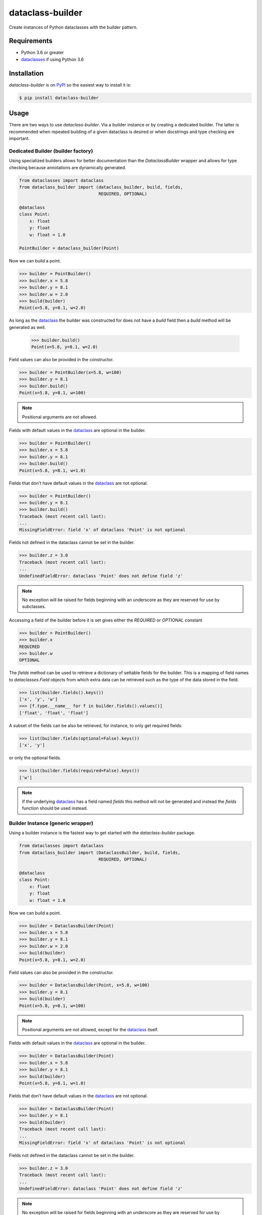 dataclass-builder
=================

Create instances of Python dataclasses with the builder pattern.

|build-status|
|coverage-status|

|version|
|supported-versions|
|wheel|
|status|



Requirements
------------

* Python 3.6 or greater
* dataclasses_ if using Python 3.6



Installation
------------

`dataclass-builder` is on PyPI_ so the easiest way to install it is:

.. code-block:: text

    $ pip install dataclass-builder



Usage
-----

There are two ways to use `dataclass-builder`.  Via a builder instance or by
creating a dedicated builder.  The latter is recommended when repeated building
of a given dataclass is desired or when docstrings and type checking are
important.


Dedicated Builder (builder factory)
^^^^^^^^^^^^^^^^^^^^^^^^^^^^^^^^^^^

Using specialized builders allows for better documentation than the
`DataclassBuilder` wrapper and allows for type checking because annotations are
dynamically generated.

.. code-block:: python

    from dataclasses import dataclass
    from dataclass_builder import (dataclass_builder, build, fields,
                                   REQUIRED, OPTIONAL)

    @dataclass
    class Point:
        x: float
        y: float
        w: float = 1.0

    PointBuilder = dataclass_builder(Point)

Now we can build a point.

.. code-block:: python

    >>> builder = PointBuilder()
    >>> builder.x = 5.8
    >>> builder.y = 8.1
    >>> builder.w = 2.0
    >>> build(builder)
    Point(x=5.8, y=8.1, w=2.0)

As long as the dataclass_ the builder was constructed for does not have a
`build` field then a `build` method will be generated as well.

    >>> builder.build()
    Point(x=5.8, y=8.1, w=2.0)

Field values can also be provided in the constructor.

.. code-block:: python

    >>> builder = PointBuilder(x=5.8, w=100)
    >>> builder.y = 8.1
    >>> builder.build()
    Point(x=5.8, y=8.1, w=100)

.. note::

    Positional arguments are not allowed.

Fields with default values in the dataclass_ are optional in the builder.

.. code-block:: python

    >>> builder = PointBuilder()
    >>> builder.x = 5.8
    >>> builder.y = 8.1
    >>> builder.build()
    Point(x=5.8, y=8.1, w=1.0)

Fields that don't have default values in the dataclass_ are not optional.

.. code-block:: python

    >>> builder = PointBuilder()
    >>> builder.y = 8.1
    >>> builder.build()
    Traceback (most recent call last):
    ...
    MissingFieldError: field 'x' of dataclass 'Point' is not optional

Fields not defined in the dataclass cannot be set in the builder.

.. code-block:: python

    >>> builder.z = 3.0
    Traceback (most recent call last):
    ...
    UndefinedFieldError: dataclass 'Point' does not define field 'z'

.. note::

    No exception will be raised for fields beginning with an underscore as they
    are reserved for use by subclasses.

Accessing a field of the builder before it is set gives either the `REQUIRED`
or `OPTIONAL` constant

.. code-block:: python

    >>> builder = PointBuilder()
    >>> builder.x
    REQUIRED
    >>> builder.w
    OPTIONAL

The `fields` method can be used to retrieve a dictionary of settable fields for
the builder.  This is a mapping of field names to `dataclasses.Field` objects
from which extra data can be retrieved such as the type of the data stored in
the field.

.. code-block:: python

    >>> list(builder.fields().keys())
    ['x', 'y', 'w']
    >>> [f.type.__name__ for f in builder.fields().values()]
    ['float', 'float', 'float']

A subset of the fields can be also be retrieved, for instance, to only get
required fields:

.. code-block:: python

    >>> list(builder.fields(optional=False).keys())
    ['x', 'y']

or only the optional fields.

.. code-block:: python

    >>> list(builder.fields(required=False).keys())
    ['w']

.. note::

    If the underlying dataclass_ has a field named `fields` this method will
    not be generated and instead the `fields` function should be used instead.


Builder Instance (generic wrapper)
^^^^^^^^^^^^^^^^^^^^^^^^^^^^^^^^^^

Using a builder instance is the fastest way to get started with
the `dataclass-builder` package.

.. code-block:: python

    from dataclasses import dataclass
    from dataclass_builder import (DataclassBuilder, build, fields,
                                   REQUIRED, OPTIONAL)

    @dataclass
    class Point:
        x: float
        y: float
        w: float = 1.0

Now we can build a point.

.. code-block:: python

    >>> builder = DataclassBuilder(Point)
    >>> builder.x = 5.8
    >>> builder.y = 8.1
    >>> builder.w = 2.0
    >>> build(builder)
    Point(x=5.8, y=8.1, w=2.0)

Field values can also be provided in the constructor.

.. code-block:: python

    >>> builder = DataclassBuilder(Point, x=5.8, w=100)
    >>> builder.y = 8.1
    >>> build(builder)
    Point(x=5.8, y=8.1, w=100)

.. note::

    Positional arguments are not allowed, except for the dataclass_ itself.

Fields with default values in the dataclass_ are optional in the builder.

.. code-block:: python

    >>> builder = DataclassBuilder(Point)
    >>> builder.x = 5.8
    >>> builder.y = 8.1
    >>> build(builder)
    Point(x=5.8, y=8.1, w=1.0)

Fields that don't have default values in the dataclass_ are not optional.

.. code-block:: python

    >>> builder = DataclassBuilder(Point)
    >>> builder.y = 8.1
    >>> build(builder)
    Traceback (most recent call last):
    ...
    MissingFieldError: field 'x' of dataclass 'Point' is not optional

Fields not defined in the dataclass cannot be set in the builder.

.. code-block:: python

    >>> builder.z = 3.0
    Traceback (most recent call last):
    ...
    UndefinedFieldError: dataclass 'Point' does not define field 'z'

.. note::

    No exception will be raised for fields beginning with an underscore as they
    are reserved for use by subclasses.

Accessing a field of the builder before it is set gives either the `REQUIRED`
or `OPTIONAL` constant

.. code-block:: python

    >>> builder = DataclassBuilder(Point)
    >>> builder.x
    REQUIRED
    >>> builder.w
    OPTIONAL

The `fields` function can be used to retrieve a dictionary of settable fields
for the builder.  This is a mapping of field names to `dataclasses.Field`
objects from which extra data can be retrieved such as the type of the data
stored in the field.

.. code-block:: python

    >>> list(fields(builder).keys())
    ['x', 'y', 'w']
    >>> [f.type.__name__ for f in fields(builder).values()]
    ['float', 'float', 'float']

A subset of the fields can be also be retrieved, for instance, to only get
required fields:

.. code-block:: python

    >>> list(fields(builder, optional=False).keys())
    ['x', 'y']

or only the optional fields.

.. code-block:: python

    >>> list(fields(builder, required=False).keys())
    ['w']






.. _dataclass: https://github.com/ericvsmith/dataclasses
.. _dataclasses: https://github.com/ericvsmith/dataclasses
.. _PyPI: https://pypi.org/

.. |build-status| image:: https://travis-ci.com/mrshannon/dataclass-builder.svg?branch=master&style=flat
   :target: https://travis-ci.com/mrshannon/dataclass-builder
   :alt: Build status

.. |coverage-status| image:: http://codecov.io/gh/mrshannon/dataclass-builder/coverage.svg?branch=master
   :target: http://codecov.io/gh/mrshannon/dataclass-builder?branch=master
   :alt: Test coverage

.. |version| image:: https://img.shields.io/pypi/v/dataclass-builder.svg
    :alt: PyPI Package latest release
    :target: https://pypi.python.org/pypi/dataclass-builder

.. |status| image:: https://img.shields.io/pypi/status/dataclass-builder.svg
    :alt: Status
    :target: https://pypi.python.org/pypi/dataclass-builder

.. |wheel| image:: https://img.shields.io/pypi/wheel/dataclass-builder.svg
    :alt: PyPI Wheel
    :target: https://pypi.python.org/pypi/dataclass-builder

.. |supported-versions| image:: https://img.shields.io/pypi/pyversions/dataclass-builder.svg
    :alt: Supported versions
    :target: https://pypi.python.org/pypi/dataclass-builder

.. |supported-implementations| image:: https://img.shields.io/pypi/implementation/dataclass-builder.svg
    :alt: Supported implementations
    :target: https://pypi.python.org/pypi/dataclass-builder

